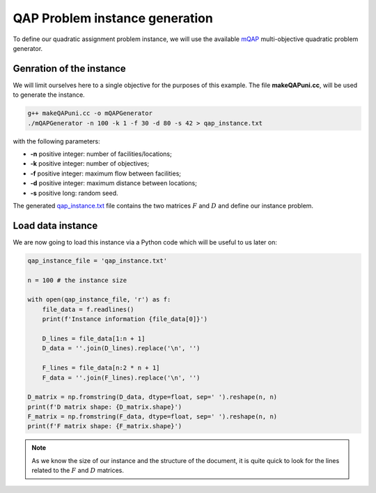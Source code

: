 QAP Problem instance generation
===============================

To define our quadratic assignment problem instance, we will use the available mQAP_ multi-objective quadratic problem generator. 

Genration of the instance
~~~~~~~~~~~~~~~~~~~~~~~~~

We will limit ourselves here to a single objective for the purposes of this example. The file **makeQAPuni.cc**, will be used to generate the instance.

.. code:: bash

    g++ makeQAPuni.cc -o mQAPGenerator
    ./mQAPGenerator -n 100 -k 1 -f 30 -d 80 -s 42 > qap_instance.txt

with the following parameters:

- **-n** positive integer: number of facilities/locations;
- **-k** positive integer: number of objectives;
- **-f** positive integer: maximum flow between facilities;
- **-d** positive integer: maximum distance between locations;
- **-s** positive long: random seed.

The generated qap_instance.txt_ file contains the two matrices :math:`F` and :math:`D` and define our instance problem.

.. _mQAP: https://www.cs.bham.ac.uk/~jdk/mQAP/

.. _qap_instance.txt: https://github.com/jbuisine/macop/blob/master/examples/instances/qap/qap_instance.txt


Load data instance
~~~~~~~~~~~~~~~~~~


We are now going to load this instance via a Python code which will be useful to us later on:

.. code:: Python

    qap_instance_file = 'qap_instance.txt'

    n = 100 # the instance size

    with open(qap_instance_file, 'r') as f:
        file_data = f.readlines()
        print(f'Instance information {file_data[0]}')

        D_lines = file_data[1:n + 1]
        D_data = ''.join(D_lines).replace('\n', '')

        F_lines = file_data[n:2 * n + 1]
        F_data = ''.join(F_lines).replace('\n', '')

    D_matrix = np.fromstring(D_data, dtype=float, sep=' ').reshape(n, n)
    print(f'D matrix shape: {D_matrix.shape}')
    F_matrix = np.fromstring(F_data, dtype=float, sep=' ').reshape(n, n)
    print(f'F matrix shape: {F_matrix.shape}')

.. note::
    As we know the size of our instance and the structure of the document, it is quite quick to look for the lines related to the :math:`F` and :math:`D` matrices.